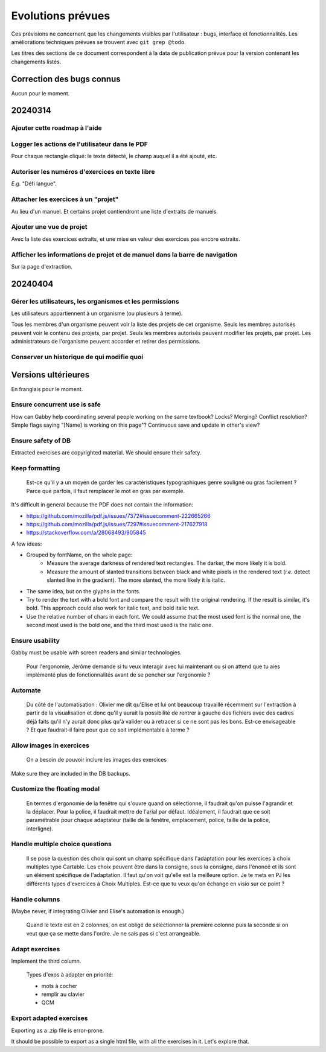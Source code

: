Evolutions prévues
==================

Ces prévisions ne concernent que les changements visibles par l'utilisateur : bugs, interface et fonctionnalités.
Les améliorations techniques prévues se trouvent avec ``git grep @todo``.

Les titres des sections de ce document correspondent à la data de publication prévue pour la version contenant les changements listés.

Correction des bugs connus
--------------------------

Aucun pour le moment.

20240314
--------

Ajouter cette roadmap à l'aide
~~~~~~~~~~~~~~~~~~~~~~~~~~~~~~

Logger les actions de l'utilisateur dans le PDF
~~~~~~~~~~~~~~~~~~~~~~~~~~~~~~~~~~~~~~~~~~~~~~~

Pour chaque rectangle cliqué: le texte détecté, le champ auquel il a été ajouté, etc.

Autoriser les numéros d'exercices en texte libre
~~~~~~~~~~~~~~~~~~~~~~~~~~~~~~~~~~~~~~~~~~~~~~~~

*E.g.* "Défi langue".

Attacher les exercices à un "projet"
~~~~~~~~~~~~~~~~~~~~~~~~~~~~~~~~~~~~

Au lieu d'un manuel.
Et certains projet contiendront une liste d'extraits de manuels.

Ajouter une vue de projet
~~~~~~~~~~~~~~~~~~~~~~~~~

Avec la liste des exercices extraits, et une mise en valeur des exercices pas encore extraits.

Afficher les informations de projet et de manuel dans la barre de navigation
~~~~~~~~~~~~~~~~~~~~~~~~~~~~~~~~~~~~~~~~~~~~~~~~~~~~~~~~~~~~~~~~~~~~~~~~~~~~

Sur la page d'extraction.

20240404
--------

Gérer les utilisateurs, les organismes et les permissions
~~~~~~~~~~~~~~~~~~~~~~~~~~~~~~~~~~~~~~~~~~~~~~~~~~~~~~~~~

Les utilisateurs appartiennent à un organisme (ou plusieurs à terme).

Tous les membres d'un organisme peuvent voir la liste des projets de cet organisme.
Seuls les membres autorisés peuvent voir le contenu des projets, par projet.
Seuls les membres autorisés peuvent modifier les projets, par projet.
Les administrateurs de l'organisme peuvent accorder et retirer des permissions.

Conserver un historique de qui modifie quoi
~~~~~~~~~~~~~~~~~~~~~~~~~~~~~~~~~~~~~~~~~~~

Versions ultérieures
--------------------

En franglais pour le moment.

Ensure concurrent use is safe
~~~~~~~~~~~~~~~~~~~~~~~~~~~~~

How can Gabby help coordinating several people working on the same textbook? Locks? Merging? Conflict resolution? Simple flags saying "[Name] is working on this page"? Continuous save and update in other's view?

Ensure safety of DB
~~~~~~~~~~~~~~~~~~~

Extracted exercises are copyrighted material. We should ensure their safety.

Keep formatting
~~~~~~~~~~~~~~~

    Est-ce qu'il y a un moyen de garder les caractéristiques typographiques genre souligné ou gras facilement ? Parce que parfois, il faut remplacer le mot en gras par exemple.

It's difficult in general because the PDF does not contain the information:

- https://github.com/mozilla/pdf.js/issues/7372#issuecomment-222665266
- https://github.com/mozilla/pdf.js/issues/7297#issuecomment-217627918
- https://stackoverflow.com/a/28068493/905845

A few ideas:

- Grouped by fontName, on the whole page:
    - Measure the average darkness of rendered text rectangles. The darker, the more likely it is bold.
    - Measure the amount of slanted transitions between black and white pixels in the rendered text (*i.e.* detect slanted line in the gradient). The more slanted, the more likely it is italic.
- The same idea, but on the glyphs in the fonts.
- Try to render the text with a bold font and compare the result with the original rendering. If the result is similar, it's bold. This approach could also work for italic text, and bold italic text.
- Use the relative number of chars in each font. We could assume that the most used font is the normal one, the second most used is the bold one, and the third most used is the italic one.

Ensure usability
~~~~~~~~~~~~~~~~

Gabby must be usable with screen readers and similar technologies.

    Pour l'ergonomie, Jérôme demande si tu veux interagir avec lui maintenant ou si on attend que tu aies implémenté plus de fonctionnalités avant de se pencher sur l'ergonomie ?

Automate
~~~~~~~~

    Du côté de l'automatisation : Olivier me dit qu'Elise et lui ont beaucoup travaillé récemment sur l'extraction à partir de la visualisation et donc qu'il y aurait la possibilité de rentrer à gauche des fichiers avec des cadres déjà faits qu'il n'y aurait donc plus qu'à valider ou à retracer si ce ne sont pas les bons. Est-ce envisageable ? Et que faudrait-il faire pour que ce soit implémentable à terme ?

Allow images in exercices
~~~~~~~~~~~~~~~~~~~~~~~~~

    On a besoin de pouvoir inclure les images des exercices

Make sure they are included in the DB backups.

Customize the floating modal
~~~~~~~~~~~~~~~~~~~~~~~~~~~~

    En termes d'ergonomie de la fenêtre qui s'ouvre quand on sélectionne, il faudrait qu'on puisse l'agrandir et la déplacer. Pour la police, il faudrait mettre de l'arial par défaut. Idéalement, il faudrait que ce soit paramétrable pour chaque adaptateur (taille de la fenêtre, emplacement, police, taille de la police, interligne).

Handle multiple choice questions
~~~~~~~~~~~~~~~~~~~~~~~~~~~~~~~~

    Il se pose la question des choix qui sont un champ spécifique dans l'adaptation pour les exercices à choix multiples type Cartable. Les choix peuvent être dans la consigne, sous la consigne, dans l'énoncé et ils sont un élément spécifique de l'adaptation. Il faut qu'on voit qu'elle est la meilleure option. Je te mets en PJ les différents types d'exercices à Choix Multiples. Est-ce que tu veux qu'on échange en visio sur ce point ?

Handle columns
~~~~~~~~~~~~~~

(Maybe never, if integrating Olivier and Elise's automation is enough.)

    Quand le texte est en 2 colonnes, on est obligé de sélectionner la première colonne puis la seconde si on veut que ça se mette dans l'ordre. Je ne sais pas si c'est arrangeable.

Adapt exercises
~~~~~~~~~~~~~~~

Implement the third column.

    Types d'exos à adapter en priorité:

    - mots à cocher
    - remplir au clavier
    - QCM

Export adapted exercises
~~~~~~~~~~~~~~~~~~~~~~~~

Exporting as a .zip file is error-prone.

It should be possible to export as a single html file, with all the exercises in it. Let's explore that.
